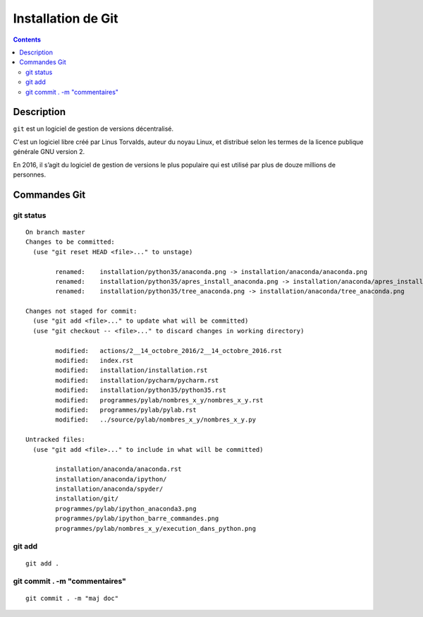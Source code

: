 
.. index::
   pair: Gestion de versions ; Git
   

.. _installation_git:

=======================================================
Installation de Git
=======================================================

.. seealso:: 

   - https://git-scm.com/
   - https://en.wikipedia.org/wiki/Git


.. figure:: git.png
   :align: center
   

.. contents::
   :depth: 3
   
   
Description
============

``git`` est un logiciel de gestion de versions décentralisé. 

C'est un logiciel libre créé par Linus Torvalds, auteur du noyau Linux, et 
distribué selon les  termes de la licence publique générale GNU version 2. 

En 2016, il s’agit du logiciel de gestion de versions le plus populaire qui 
est utilisé par plus de douze millions de personnes.


Commandes Git
==============


git status
-----------

::

    On branch master
    Changes to be committed:
      (use "git reset HEAD <file>..." to unstage)

            renamed:    installation/python35/anaconda.png -> installation/anaconda/anaconda.png
            renamed:    installation/python35/apres_install_anaconda.png -> installation/anaconda/apres_install_anaconda.png
            renamed:    installation/python35/tree_anaconda.png -> installation/anaconda/tree_anaconda.png

    Changes not staged for commit:
      (use "git add <file>..." to update what will be committed)
      (use "git checkout -- <file>..." to discard changes in working directory)

            modified:   actions/2__14_octobre_2016/2__14_octobre_2016.rst
            modified:   index.rst
            modified:   installation/installation.rst
            modified:   installation/pycharm/pycharm.rst
            modified:   installation/python35/python35.rst
            modified:   programmes/pylab/nombres_x_y/nombres_x_y.rst
            modified:   programmes/pylab/pylab.rst
            modified:   ../source/pylab/nombres_x_y/nombres_x_y.py

    Untracked files:
      (use "git add <file>..." to include in what will be committed)

            installation/anaconda/anaconda.rst
            installation/anaconda/ipython/
            installation/anaconda/spyder/
            installation/git/
            programmes/pylab/ipython_anaconda3.png
            programmes/pylab/ipython_barre_commandes.png
            programmes/pylab/nombres_x_y/execution_dans_python.png

git add
--------

::

    git add .
    
    
git commit . -m "commentaires"
-------------------------------

::

    git commit . -m "maj doc"
    
        

